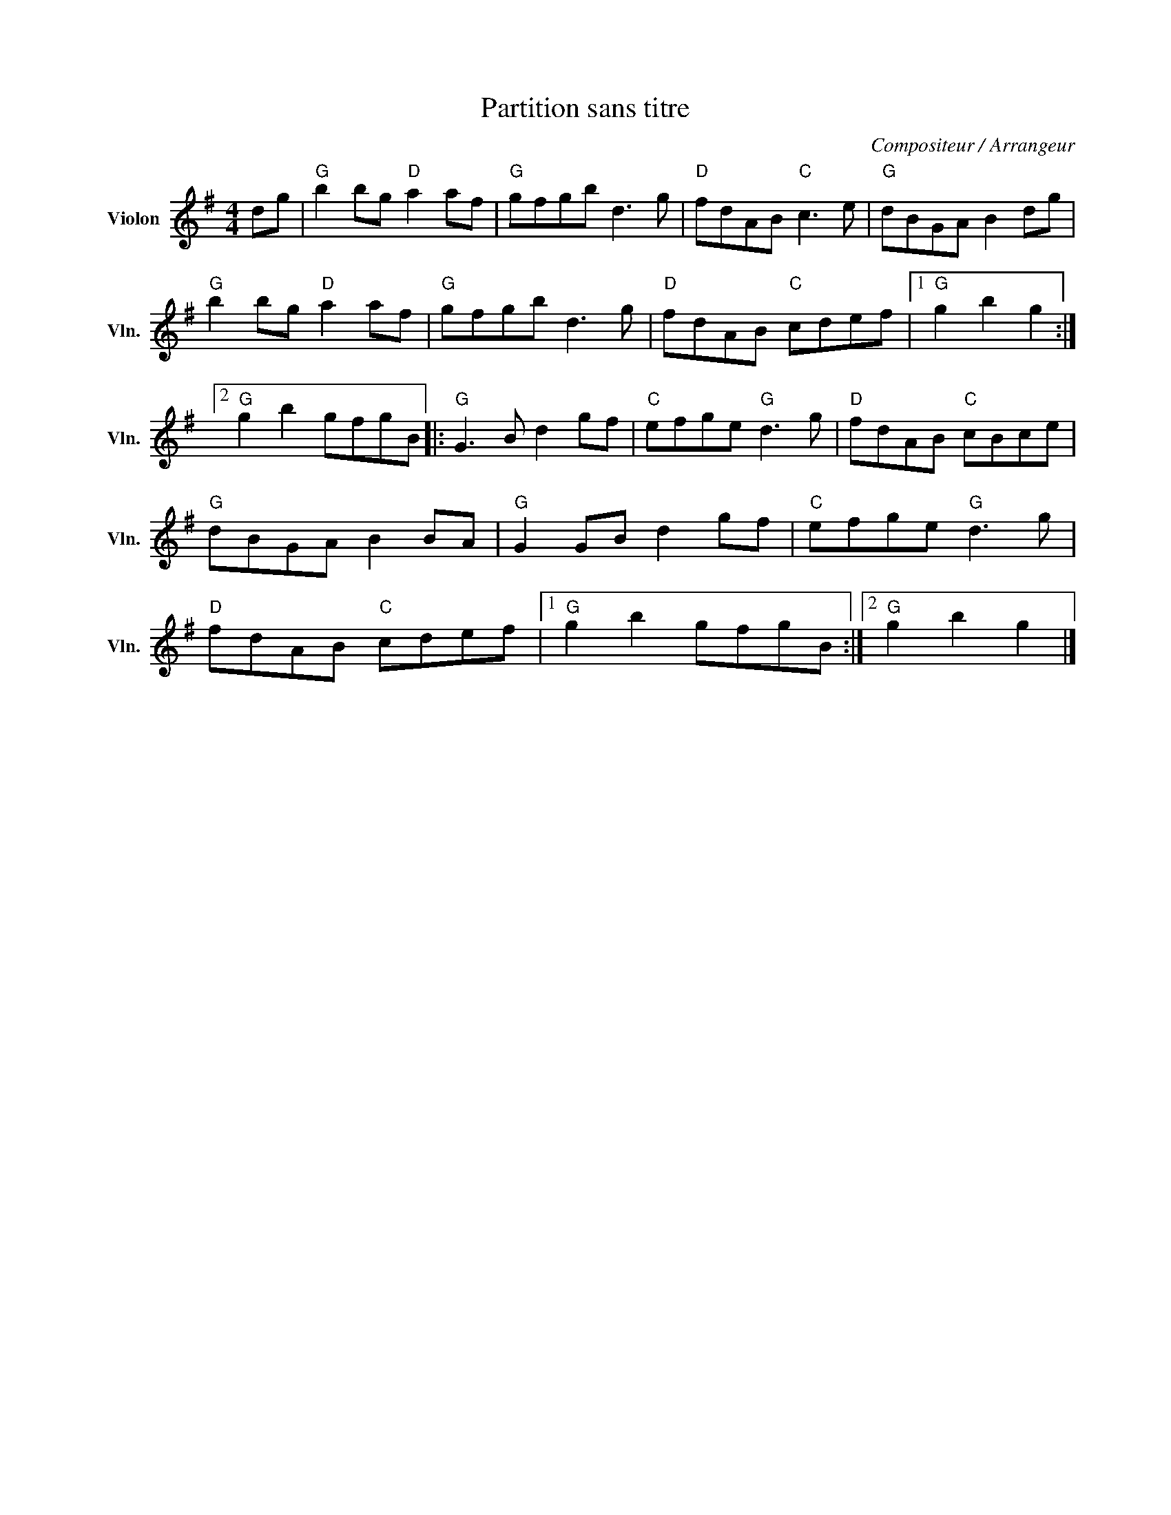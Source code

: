 X:1
T:Partition sans titre
C:Compositeur / Arrangeur
L:1/8
M:4/4
I:linebreak $
K:G
V:1 treble nm="Violon" snm="Vln."
V:1
 dg |"G" b2 bg"D" a2 af |"G" gfgb d3 g |"D" fdAB"C" c3 e |"G" dBGA B2 dg |"G" b2 bg"D" a2 af | %6
"G" gfgb d3 g |"D" fdAB"C" cdef |1"G" g2 b2 g2 :|2"G" g2 b2 gfgB |:"G" G3 B d2 gf | %11
"C" efge"G" d3 g |"D" fdAB"C" cBce |"G" dBGA B2 BA |"G" G2 GB d2 gf |"C" efge"G" d3 g | %16
"D" fdAB"C" cdef |1"G" g2 b2 gfgB :|2"G" g2 b2 g2 |] %19
